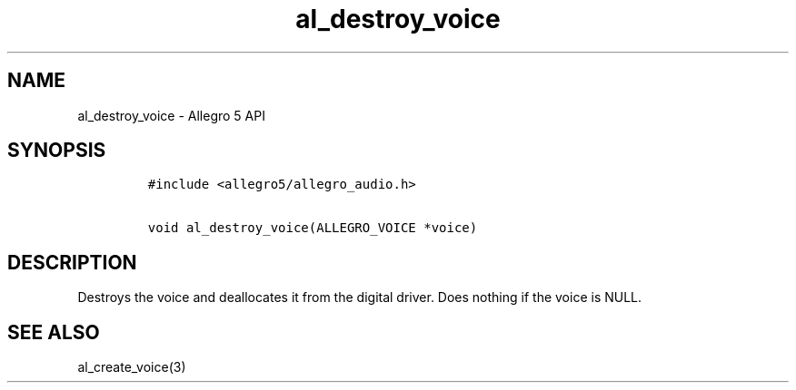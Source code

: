 .TH al_destroy_voice 3 "" "Allegro reference manual"
.SH NAME
.PP
al_destroy_voice \- Allegro 5 API
.SH SYNOPSIS
.IP
.nf
\f[C]
#include\ <allegro5/allegro_audio.h>

void\ al_destroy_voice(ALLEGRO_VOICE\ *voice)
\f[]
.fi
.SH DESCRIPTION
.PP
Destroys the voice and deallocates it from the digital driver.
Does nothing if the voice is NULL.
.SH SEE ALSO
.PP
al_create_voice(3)
